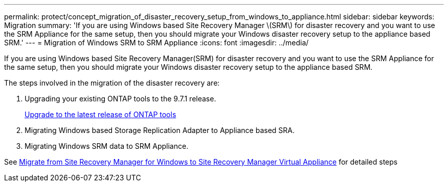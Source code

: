 ---
permalink: protect/concept_migration_of_disaster_recovery_setup_from_windows_to_appliance.html
sidebar: sidebar
keywords: Migration
summary: 'If you are using Windows based Site Recovery Manager \(SRM\) for disaster recovery and you want to use the SRM Appliance for the same setup, then you should migrate your Windows disaster recovery setup to the appliance based SRM.'
---
= Migration of Windows SRM to SRM Appliance
:icons: font
:imagesdir: ../media/

[.lead]
If you are using Windows based Site Recovery Manager(SRM) for disaster recovery and you want to use the SRM Appliance for the same setup, then you should migrate your Windows disaster recovery setup to the appliance based SRM.

The steps involved in the migration of the disaster recovery are:

. Upgrading your existing ONTAP tools to the 9.7.1 release.
+
link:../deploy/task_upgrade_to_the_9_8_ontap_tools_for_vmware_vsphere.html[Upgrade to the latest release of ONTAP tools]

. Migrating Windows based Storage Replication Adapter to Appliance based SRA.
. Migrating Windows SRM data to SRM Appliance.

See https://docs.vmware.com/en/Site-Recovery-Manager/8.2/com.vmware.srm.install_config.doc/GUID-F39A84D3-2E3D-4018-97DD-5D7F7E041B43.html[Migrate from Site Recovery Manager for Windows to Site Recovery Manager Virtual Appliance] for detailed steps
